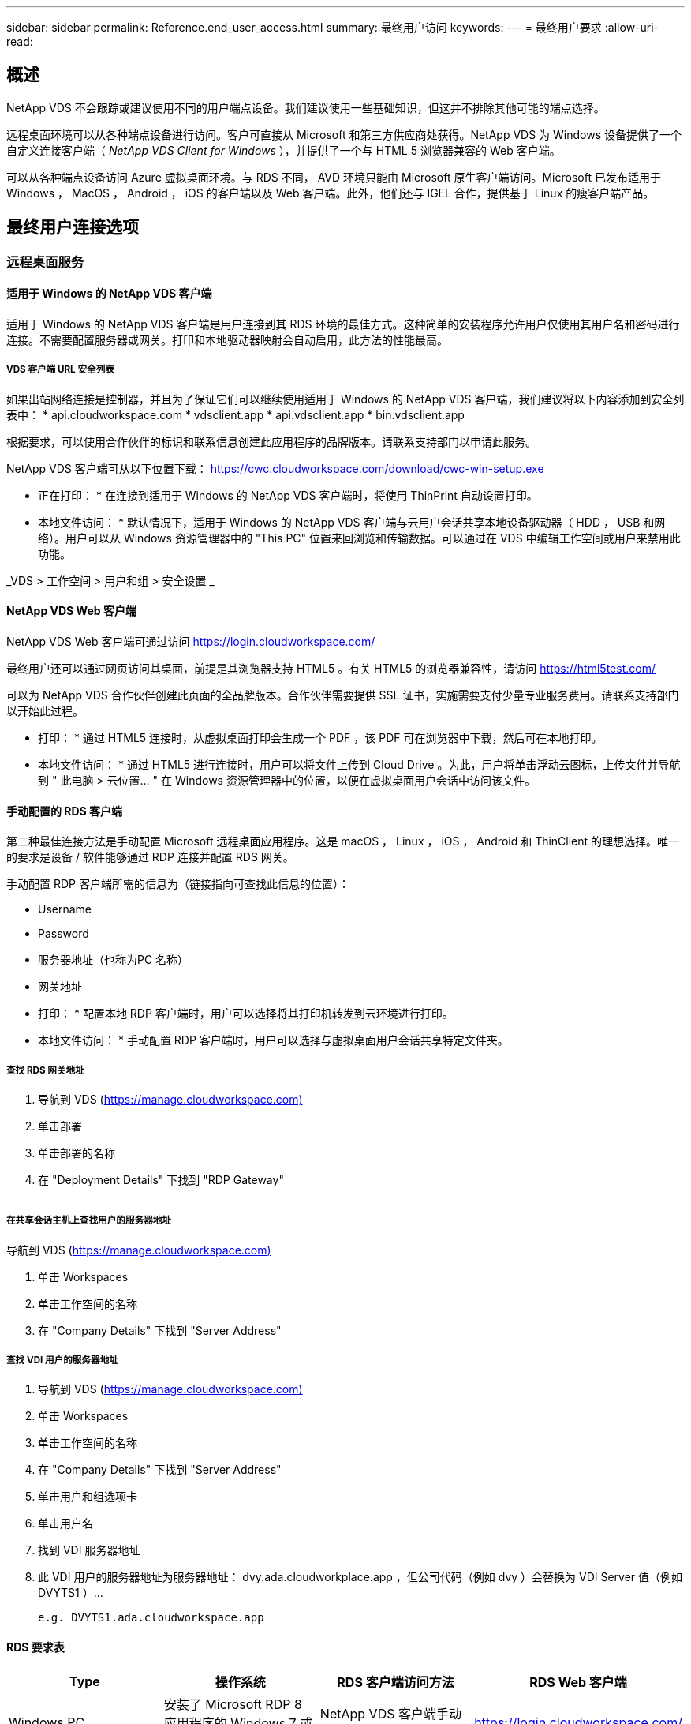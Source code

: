 ---
sidebar: sidebar 
permalink: Reference.end_user_access.html 
summary: 最终用户访问 
keywords:  
---
= 最终用户要求
:allow-uri-read: 




== 概述

NetApp VDS 不会跟踪或建议使用不同的用户端点设备。我们建议使用一些基础知识，但这并不排除其他可能的端点选择。

远程桌面环境可以从各种端点设备进行访问。客户可直接从 Microsoft 和第三方供应商处获得。NetApp VDS 为 Windows 设备提供了一个自定义连接客户端（ _NetApp VDS Client for Windows_ ），并提供了一个与 HTML 5 浏览器兼容的 Web 客户端。

可以从各种端点设备访问 Azure 虚拟桌面环境。与 RDS 不同， AVD 环境只能由 Microsoft 原生客户端访问。Microsoft 已发布适用于 Windows ， MacOS ， Android ， iOS 的客户端以及 Web 客户端。此外，他们还与 IGEL 合作，提供基于 Linux 的瘦客户端产品。



== 最终用户连接选项



=== 远程桌面服务



==== 适用于 Windows 的 NetApp VDS 客户端

适用于 Windows 的 NetApp VDS 客户端是用户连接到其 RDS 环境的最佳方式。这种简单的安装程序允许用户仅使用其用户名和密码进行连接。不需要配置服务器或网关。打印和本地驱动器映射会自动启用，此方法的性能最高。



===== VDS 客户端 URL 安全列表

如果出站网络连接是控制器，并且为了保证它们可以继续使用适用于 Windows 的 NetApp VDS 客户端，我们建议将以下内容添加到安全列表中： * api.cloudworkspace.com * vdsclient.app * api.vdsclient.app * bin.vdsclient.app

根据要求，可以使用合作伙伴的标识和联系信息创建此应用程序的品牌版本。请联系支持部门以申请此服务。

NetApp VDS 客户端可从以下位置下载： https://cwc.cloudworkspace.com/download/cwc-win-setup.exe[]

* 正在打印： * 在连接到适用于 Windows 的 NetApp VDS 客户端时，将使用 ThinPrint 自动设置打印。

* 本地文件访问： * 默认情况下，适用于 Windows 的 NetApp VDS 客户端与云用户会话共享本地设备驱动器（ HDD ， USB 和网络）。用户可以从 Windows 资源管理器中的 "This PC" 位置来回浏览和传输数据。可以通过在 VDS 中编辑工作空间或用户来禁用此功能。

_VDS > 工作空间 > 用户和组 > 安全设置 _image:win_client_disk_access.png[""]



==== NetApp VDS Web 客户端

NetApp VDS Web 客户端可通过访问 https://login.cloudworkspace.com/[]

最终用户还可以通过网页访问其桌面，前提是其浏览器支持 HTML5 。有关 HTML5 的浏览器兼容性，请访问 https://html5test.com/[]

可以为 NetApp VDS 合作伙伴创建此页面的全品牌版本。合作伙伴需要提供 SSL 证书，实施需要支付少量专业服务费用。请联系支持部门以开始此过程。

* 打印： * 通过 HTML5 连接时，从虚拟桌面打印会生成一个 PDF ，该 PDF 可在浏览器中下载，然后可在本地打印。

* 本地文件访问： * 通过 HTML5 进行连接时，用户可以将文件上传到 Cloud Drive 。为此，用户将单击浮动云图标，上传文件并导航到 " 此电脑 > 云位置… " 在 Windows 资源管理器中的位置，以便在虚拟桌面用户会话中访问该文件。



==== 手动配置的 RDS 客户端

第二种最佳连接方法是手动配置 Microsoft 远程桌面应用程序。这是 macOS ， Linux ， iOS ， Android 和 ThinClient 的理想选择。唯一的要求是设备 / 软件能够通过 RDP 连接并配置 RDS 网关。

手动配置 RDP 客户端所需的信息为（链接指向可查找此信息的位置）：

* Username
* Password
* 服务器地址（也称为PC 名称）
* 网关地址


* 打印： * 配置本地 RDP 客户端时，用户可以选择将其打印机转发到云环境进行打印。

* 本地文件访问： * 手动配置 RDP 客户端时，用户可以选择与虚拟桌面用户会话共享特定文件夹。



===== 查找 RDS 网关地址

. 导航到 VDS (https://manage.cloudworkspace.com)[]
. 单击部署
. 单击部署的名称
. 在 "Deployment Details" 下找到 "RDP Gateway"


image:manual_client1.png[""]



===== 在共享会话主机上查找用户的服务器地址

导航到 VDS (https://manage.cloudworkspace.com)[]

. 单击 Workspaces
. 单击工作空间的名称
. 在 "Company Details" 下找到 "Server Address"image:manual_client2.png[""]




===== 查找 VDI 用户的服务器地址

. 导航到 VDS (https://manage.cloudworkspace.com)[]
. 单击 Workspaces
. 单击工作空间的名称
. 在 "Company Details" 下找到 "Server Address"image:manual_client3.png[""]
. 单击用户和组选项卡
. 单击用户名
. 找到 VDI 服务器地址image:manual_client4.png[""]
. 此 VDI 用户的服务器地址为服务器地址： dvy.ada.cloudworkplace.app ，但公司代码（例如 dvy ）会替换为 VDI Server 值（例如 DVYTS1 ）…
+
 e.g. DVYTS1.ada.cloudworkspace.app




==== RDS 要求表

[cols="25,25,25,25"]
|===
| Type | 操作系统 | RDS 客户端访问方法 | RDS Web 客户端 


| Windows PC | 安装了 Microsoft RDP 8 应用程序的 Windows 7 或更高版本 | NetApp VDS 客户端手动配置客户端 | https://login.cloudworkspace.com/[] 


| macOS | macOS 10.10 或更高版本以及 Microsoft Remote Desktop 8 应用程序 | 手动配置客户端 | https://login.cloudworkspace.com/[] 


| iOS | iOS 8.0 或更高版本以及任何 link:https://itunes.apple.com/us/app/microsoft-remote-desktop/id714464092?mt=8["远程桌面应用程序"] 支持 RD 网关 | 手动配置客户端 | https://login.cloudworkspace.com/[] 


| Android | 支持运行的 Android 版本 link:https://play.google.com/store/apps/details?id=com.microsoft.rdc.android&hl=en_US["Microsoft 远程桌面应用程序"] | 手动配置客户端 | https://login.cloudworkspace.com/[] 


| Linux | 几乎所有版本都包含支持 RD 网关的任何 RDS 应用程序 | 手动配置客户端 | https://login.cloudworkspace.com/[] 


| 瘦客户端 | 多种瘦客户端均可正常工作，但前提是它们支持 RD 网关。建议使用基于 Windows 的瘦客户端 | 手动配置客户端 | https://login.cloudworkspace.com/[] 
|===


===== 比较表

[cols="20,20,20,20,20,20"]
|===
| 要素 / 功能 | HTML5 浏览器 | 适用于 Windows 的 VDS 客户端 | macOS RDP 客户端 | 移动设备上的 RDP 客户端 | 移动设备上的 HTML5 客户端 


| 本地驱动器访问 | 单击背景，然后单击屏幕顶部中央显示的云图标 | 可在 Windows 资源管理器中使用 | 右键单击编辑 RDP 。转到重定向选项卡。然后选择要映射的文件夹。登录到桌面，桌面将显示为映射的驱动器。 | 不适用 | 不适用 


| 显示扩展 | 可以调整大小，并根据浏览器窗口的大小进行更改。如果存在多个监控器，则此分辨率绝不能大于端点（主端点监控器，端点监控器）的分辨率 | 可以重新扩展，但始终等于端点的屏幕分辨率（主端点监控器，如果有多个监控器，则为端点监控器） | 可以重新扩展，但始终等于端点的屏幕分辨率（主端点监控器，如果有多个监控器，则为端点监控器） | 不适用 | 不适用 


| 复制 / 粘贴 | 通过剪贴板重定向启用。 | 通过剪贴板重定向启用。 | 通过剪贴板重定向启用。在虚拟桌面中，使用 control + C 或 V ，而不是命令 + C 或 V | 通过剪贴板重定向启用。 | 通过剪贴板重定向启用。 


| 打印机映射 | 通过 PDF 打印驱动程序进行打印，浏览器使用该驱动程序检测本地和网络打印机 | 通过 ThinPrint 实用程序映射的所有本地和网络打印机 | 通过 ThinPrint 实用程序映射的所有本地和网络打印机 | 通过 ThinPrint 实用程序映射的所有本地和网络打印机 | 通过 PDF 打印驱动程序进行打印，浏览器使用该驱动程序检测本地和网络打印机 


| 性能 | 未启用 RemoteFX （音频和视频增强功能） | 通过 RDP 启用 RemoteFX ，可提高音频 / 视频性能 | 通过 RDP 启用 RemoteFX ，可提高音频 / 视频性能 | 已启用 RemoteFX ，可提高音频 / 视频性能 | 未启用 RemoteFX （音频 / 视频增强功能） 


| 在移动设备上使用鼠标 | 不适用 | 不适用 | 不适用 | 点击屏幕以移动鼠标，然后单击 | 按住屏幕并拖动以移动鼠标，然后点击以单击 
|===


==== 外围设备



===== 打印

* Virtual Desktop Client 包括 ThinPrint ，可将本地打印机无缝地传输到云桌面。
* HTML5 连接方法会在浏览器中下载 PDF 以进行本地打印。
* 使用 MacOS 上的 Microsoft Remote Desktop 8 应用程序，用户可以将打印机共享到云桌面




===== USB 外围设备

扫描程序，摄像机，读卡器，音频设备等项目会产生混合结果。Virtual Desktop 部署没有什么独特之处可以阻止这种情况发生，但最佳选择是测试所需的任何设备。如果需要，您的销售代表可以帮助设置测试帐户。



===== 带宽

* NetApp 建议每个用户的带宽至少为 150 KB 。容量越高，用户体验越好。
* 互联网延迟不到 100 毫秒且抖动极低同样重要。知识库文章
* 贵公司使用 VoIP ，视频流，音频流和常规 Internet 浏览将增加带宽需求。
* 在计算用户带宽需求时，虚拟桌面本身占用的带宽量将是最小的组件之一。




====== Microsoft 带宽建议

https://docs.microsoft.com/en-us/azure/virtual-desktop/bandwidth-recommendations[]



====== 应用程序建议

[cols="20,60,20"]
|===
| 工作负载 | 示例应用程序 | 建议带宽 


| 任务员工 | Microsoft Word ， Outlook ， Excel ， Adobe Reader | 1.5 Mbps 


| 办公室员工 | Microsoft Word ， Outlook ， Excel ， Adobe Reader ， PowerPoint ， 照片查看器 | 3 Mbps 


| 知识型员工 | Microsoft Word ， Outlook ， Excel ， Adobe Reader ， PowerPoint ， 照片查看器， Java | 5 Mbps 


| 高级员工 | Microsoft Word ， Outlook ， Excel ， Adobe Reader ， PowerPoint ， 照片查看器， Java ， CAD/CAM ，插图 / 发布 | 15 Mbps 
|===

NOTE: 无论会话中有多少用户，这些建议都适用。



===== 显示解决建议

[cols="60,40"]
|===
| 30 帧 / 秒的典型显示分辨率 | 建议带宽 


| 大约 1024 × 768 像素 | 1.5 Mbps 


| 大约 1280 × 720 像素 | 3 Mbps 


| 大约 1920 × 1080 像素 | 5 Mbps 


| 关于 3840 × 2160 px （ 4k ） | 15 Mbps 
|===


===== 本地设备系统资源

* RAM ， CPU ，网卡和图形功能等本地系统资源会在用户体验中出现发生原因变化。
* 这一点在网络和图形功能方面最为适用。
* 1 GB RAM 和一个低功耗处理器，位于一个经济实惠的 Windows 设备上。建议最小 RAM 为 2 到 4 GB 。




=== Azure 虚拟桌面



==== AVD Windows 客户端

从下载 Windows 7/10 客户端 https://docs.microsoft.com/en-us/azure/virtual-desktop/connect-windows-7-10[] 并使用最终用户用户用户名和密码登录。请注意，远程应用程序和桌面连接（ RADC ），远程桌面连接（ mstsc ）以及适用于 Windows 的 NetApp VDS 客户端应用程序当前不支持登录到 AVD 实例。



==== AVD Web 客户端

在浏览器中，导航到 Azure Resource Manager 集成的 Azure Virtual Desktop Web Client 版本，网址为 https://rdweb.AVD.microsoft.com/arm/webclient[] 并使用您的用户帐户登录。


NOTE: 如果您使用的是未集成 Azure Resource Manager 的 Azure 虚拟桌面（经典），请通过连接到您的资源 https://rdweb.AVD.microsoft.com/webclient[] 而是。
